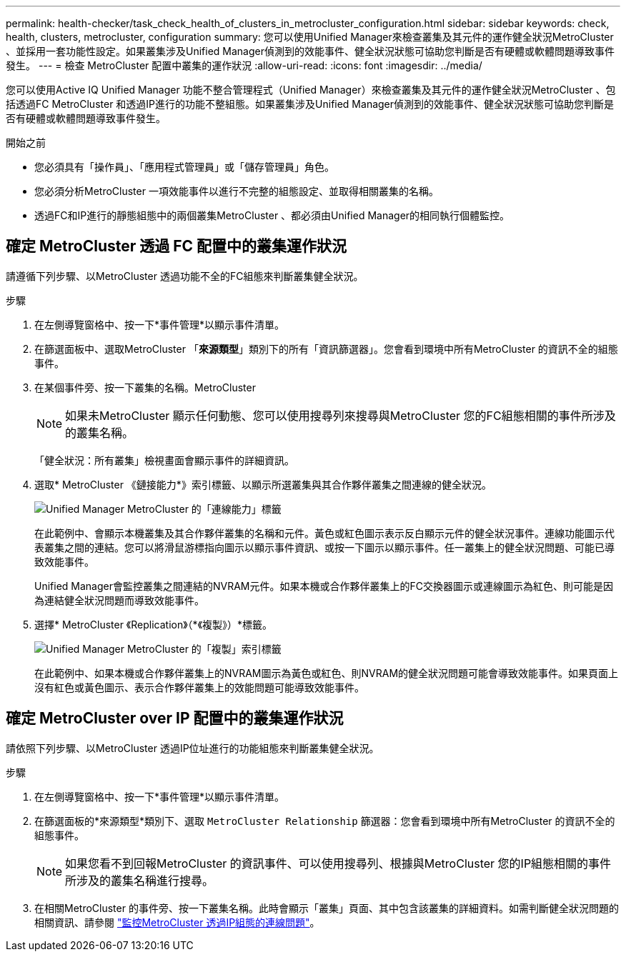 ---
permalink: health-checker/task_check_health_of_clusters_in_metrocluster_configuration.html 
sidebar: sidebar 
keywords: check, health, clusters, metrocluster, configuration 
summary: 您可以使用Unified Manager來檢查叢集及其元件的運作健全狀況MetroCluster 、並採用一套功能性設定。如果叢集涉及Unified Manager偵測到的效能事件、健全狀況狀態可協助您判斷是否有硬體或軟體問題導致事件發生。 
---
= 檢查 MetroCluster 配置中叢集的運作狀況
:allow-uri-read: 
:icons: font
:imagesdir: ../media/


[role="lead"]
您可以使用Active IQ Unified Manager 功能不整合管理程式（Unified Manager）來檢查叢集及其元件的運作健全狀況MetroCluster 、包括透過FC MetroCluster 和透過IP進行的功能不整組態。如果叢集涉及Unified Manager偵測到的效能事件、健全狀況狀態可協助您判斷是否有硬體或軟體問題導致事件發生。

.開始之前
* 您必須具有「操作員」、「應用程式管理員」或「儲存管理員」角色。
* 您必須分析MetroCluster 一項效能事件以進行不完整的組態設定、並取得相關叢集的名稱。
* 透過FC和IP進行的靜態組態中的兩個叢集MetroCluster 、都必須由Unified Manager的相同執行個體監控。




== 確定 MetroCluster 透過 FC 配置中的叢集運作狀況

請遵循下列步驟、以MetroCluster 透過功能不全的FC組態來判斷叢集健全狀況。

.步驟
. 在左側導覽窗格中、按一下*事件管理*以顯示事件清單。
. 在篩選面板中、選取MetroCluster 「*來源類型*」類別下的所有「資訊篩選器」。您會看到環境中所有MetroCluster 的資訊不全的組態事件。
. 在某個事件旁、按一下叢集的名稱。MetroCluster
+
[NOTE]
====
如果未MetroCluster 顯示任何動態、您可以使用搜尋列來搜尋與MetroCluster 您的FC組態相關的事件所涉及的叢集名稱。

====
+
「健全狀況：所有叢集」檢視畫面會顯示事件的詳細資訊。

. 選取* MetroCluster 《鏈接能力*》索引標籤、以顯示所選叢集與其合作夥伴叢集之間連線的健全狀況。
+
image::../media/opm_um_mcc_connectivity_tab_png.gif[Unified Manager MetroCluster 的「連線能力」標籤]

+
在此範例中、會顯示本機叢集及其合作夥伴叢集的名稱和元件。黃色或紅色圖示表示反白顯示元件的健全狀況事件。連線功能圖示代表叢集之間的連結。您可以將滑鼠游標指向圖示以顯示事件資訊、或按一下圖示以顯示事件。任一叢集上的健全狀況問題、可能已導致效能事件。

+
Unified Manager會監控叢集之間連結的NVRAM元件。如果本機或合作夥伴叢集上的FC交換器圖示或連線圖示為紅色、則可能是因為連結健全狀況問題而導致效能事件。

. 選擇* MetroCluster 《Replication》（*《複製》）*標籤。
+
image::../media/opm_um_mcc_replication_tab_png.gif[Unified Manager MetroCluster 的「複製」索引標籤]

+
在此範例中、如果本機或合作夥伴叢集上的NVRAM圖示為黃色或紅色、則NVRAM的健全狀況問題可能會導致效能事件。如果頁面上沒有紅色或黃色圖示、表示合作夥伴叢集上的效能問題可能導致效能事件。





== 確定 MetroCluster over IP 配置中的叢集運作狀況

請依照下列步驟、以MetroCluster 透過IP位址進行的功能組態來判斷叢集健全狀況。

.步驟
. 在左側導覽窗格中、按一下*事件管理*以顯示事件清單。
. 在篩選面板的*來源類型*類別下、選取 `MetroCluster Relationship` 篩選器：您會看到環境中所有MetroCluster 的資訊不全的組態事件。
+
[NOTE]
====
如果您看不到回報MetroCluster 的資訊事件、可以使用搜尋列、根據與MetroCluster 您的IP組態相關的事件所涉及的叢集名稱進行搜尋。

====
. 在相關MetroCluster 的事件旁、按一下叢集名稱。此時會顯示「叢集」頁面、其中包含該叢集的詳細資料。如需判斷健全狀況問題的相關資訊、請參閱 link:../storage-mgmt/task_monitor_metrocluster_configurations.html["監控MetroCluster 透過IP組態的連線問題"]。

